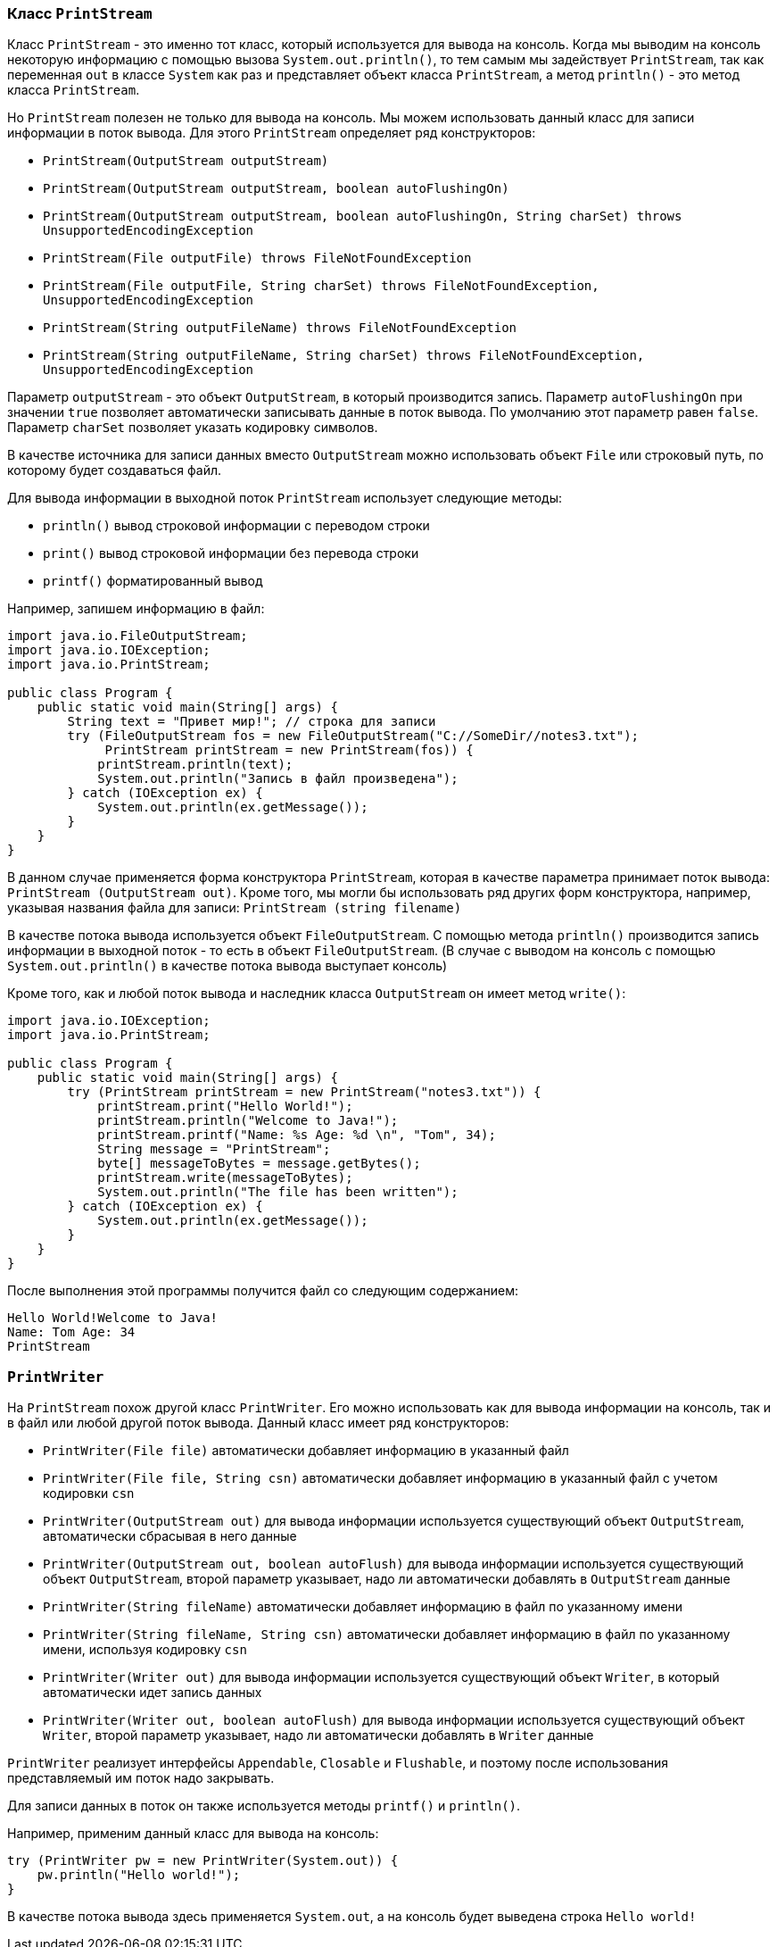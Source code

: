 === Класс `PrintStream`

Класс `PrintStream` - это именно тот класс, который используется для вывода на консоль. Когда мы выводим на консоль некоторую информацию с помощью вызова `System.out.println()`, то тем самым мы задействует `PrintStream`, так как переменная `out` в классе `System` как раз и представляет объект класса `PrintStream`, а метод `println()` - это метод класса `PrintStream`.

Но `PrintStream` полезен не только для вывода на консоль. Мы можем использовать данный класс для записи информации в поток вывода. Для этого `PrintStream` определяет ряд конструкторов:

- `PrintStream(OutputStream outputStream)`
- `PrintStream(OutputStream outputStream, boolean autoFlushingOn)`
- `PrintStream(OutputStream outputStream, boolean autoFlushingOn, String charSet) throws UnsupportedEncodingException`
- `PrintStream(File outputFile) throws FileNotFoundException`
- `PrintStream(File outputFile, String charSet) throws FileNotFoundException, UnsupportedEncodingException`
- `PrintStream(String outputFileName) throws FileNotFoundException`
- `PrintStream(String outputFileName, String charSet) throws FileNotFoundException, UnsupportedEncodingException`

Параметр `outputStream` - это объект `OutputStream`, в который производится запись. Параметр `autoFlushingOn` при значении `true` позволяет автоматически записывать данные в поток вывода. По умолчанию этот параметр равен `false`. Параметр `charSet` позволяет указать кодировку символов.

В качестве источника для записи данных вместо `OutputStream` можно использовать объект `File` или строковый путь, по которому будет создаваться файл.

Для вывода информации в выходной поток `PrintStream` использует следующие методы:

- `println()` вывод строковой информации с переводом строки
- `print()` вывод строковой информации без перевода строки
- `printf()` форматированный вывод

Например, запишем информацию в файл:

[source, java]
----
import java.io.FileOutputStream;
import java.io.IOException;
import java.io.PrintStream;

public class Program {
    public static void main(String[] args) {
        String text = "Привет мир!"; // строка для записи
        try (FileOutputStream fos = new FileOutputStream("C://SomeDir//notes3.txt");
             PrintStream printStream = new PrintStream(fos)) {
            printStream.println(text);
            System.out.println("Запись в файл произведена");
        } catch (IOException ex) {
            System.out.println(ex.getMessage());
        }
    }
}
----

В данном случае применяется форма конструктора `PrintStream`, которая в качестве параметра принимает поток вывода: `PrintStream (OutputStream out)`. Кроме того, мы могли бы использовать ряд других форм конструктора, например, указывая названия файла для записи: `PrintStream (string filename)`

В качестве потока вывода используется объект `FileOutputStream`. С помощью метода `println()` производится запись информации в выходной поток - то есть в объект `FileOutputStream`. (В случае с выводом на консоль с помощью `System.out.println()` в качестве потока вывода выступает консоль)

Кроме того, как и любой поток вывода и наследник класса `OutputStream` он имеет метод `write()`:

[source, java]
----
import java.io.IOException;
import java.io.PrintStream;

public class Program {
    public static void main(String[] args) {
        try (PrintStream printStream = new PrintStream("notes3.txt")) {
            printStream.print("Hello World!");
            printStream.println("Welcome to Java!");
            printStream.printf("Name: %s Age: %d \n", "Tom", 34);
            String message = "PrintStream";
            byte[] messageToBytes = message.getBytes();
            printStream.write(messageToBytes);
            System.out.println("The file has been written");
        } catch (IOException ex) {
            System.out.println(ex.getMessage());
        }
    }
}
----

После выполнения этой программы получится файл со следующим содержанием:

[source, out]
----
Hello World!Welcome to Java!
Name: Tom Age: 34
PrintStream
----

=== `PrintWriter`

На `PrintStream` похож другой класс `PrintWriter`. Его можно использовать как для вывода информации на консоль, так и в файл или любой другой поток вывода. Данный класс имеет ряд конструкторов:

- `PrintWriter(File file)` автоматически добавляет информацию в указанный файл
- `PrintWriter(File file, String csn)` автоматически добавляет информацию в указанный файл с учетом кодировки `csn`
- `PrintWriter(OutputStream out)` для вывода информации используется существующий объект `OutputStream`, автоматически сбрасывая в него данные
- `PrintWriter(OutputStream out, boolean autoFlush)` для вывода информации используется существующий объект `OutputStream`, второй параметр указывает, надо ли автоматически добавлять в `OutputStream` данные
- `PrintWriter(String fileName)` автоматически добавляет информацию в файл по указанному имени
- `PrintWriter(String fileName, String csn)` автоматически добавляет информацию в файл по указанному имени, используя кодировку `csn`
- `PrintWriter(Writer out)` для вывода информации используется существующий объект `Writer`, в который автоматически идет запись данных
- `PrintWriter(Writer out, boolean autoFlush)` для вывода информации используется существующий объект `Writer`, второй параметр указывает, надо ли автоматически добавлять в `Writer` данные

`PrintWriter` реализует интерфейсы `Appendable`, `Closable` и `Flushable`, и поэтому после использования представляемый им поток надо закрывать.

Для записи данных в поток он также используется методы `printf()` и `println()`.

Например, применим данный класс для вывода на консоль:

[source, java]
----
try (PrintWriter pw = new PrintWriter(System.out)) {
    pw.println("Hello world!");
}
----

В качестве потока вывода здесь применяется `System.out`, а на консоль будет выведена строка `Hello world!`
